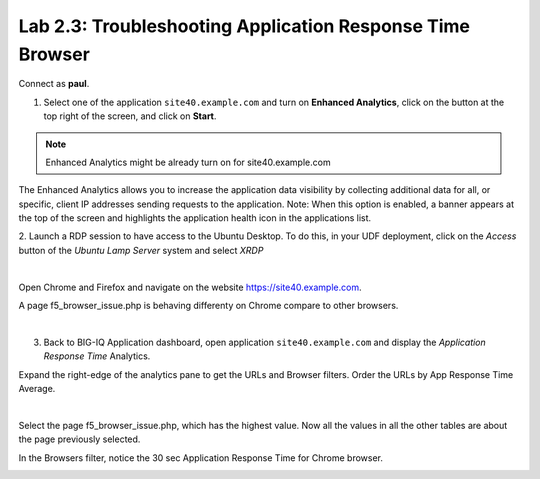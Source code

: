 Lab 2.3: Troubleshooting Application Response Time Browser
----------------------------------------------------------
Connect as **paul**.

1. Select one of the application ``site40.example.com`` and turn on **Enhanced Analytics**, click on the button at the top right of the screen, and click on **Start**.

.. note:: Enhanced Analytics might be already turn on for site40.example.com

The Enhanced Analytics allows you to increase the application data visibility by collecting additional data for all, or specific, client IP addresses sending requests to the application.
Note: When this option is enabled, a banner appears at the top of the screen and highlights the application health icon in the applications list.

2. Launch a RDP session to have access to the Ubuntu Desktop. To do this, in your UDF deployment, click on the *Access* button
of the *Ubuntu Lamp Server* system and select *XRDP*

.. image:: ../../class02/pictures/module1/img_module1_lab3_5.png
    :align: center
    :scale: 50%

|

Open Chrome and Firefox and navigate on the website https://site40.example.com.

A page f5_browser_issue.php is behaving differenty on Chrome compare to other browsers.

.. image:: ../pictures/module2/img_module2_lab3_1.png
  :align: center
  :scale: 50%

|

3. Back to BIG-IQ Application dashboard, open application ``site40.example.com`` and display the *Application Response Time* Analytics.

Expand the right-edge of the analytics pane to get the URLs and Browser filters. Order the URLs by App Response Time Average.

.. image:: ../pictures/module2/img_module2_lab3_2.png
  :align: center
  :scale: 50%

|

Select the page f5_browser_issue.php, which has the highest value. Now all the values in all the other tables are about the page previously selected.

In the Browsers filter, notice the 30 sec Application Response Time for Chrome browser.

.. image:: ../pictures/module2/img_module2_lab3_3.png
  :align: center
  :scale: 50%
